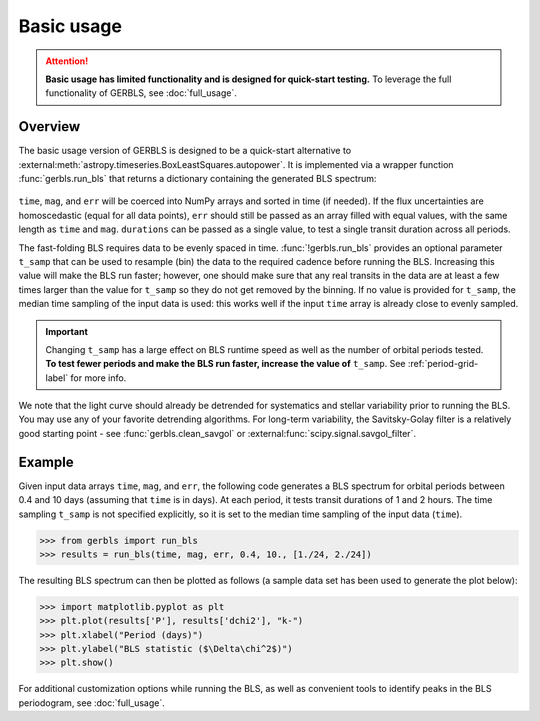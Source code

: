 Basic usage
===========

.. attention:: **Basic usage has limited functionality and is designed for quick-start testing.** To leverage the full functionality of GERBLS, see :doc:`full_usage`.

Overview
--------

.. _fastbls: examples/fastbls.ipynb
.. _GERBLS GitHub page: https://github.com/kment/GERBLS

The basic usage version of GERBLS is designed to be a quick-start alternative to :external:meth:`astropy.timeseries.BoxLeastSquares.autopower`. It is implemented via a wrapper function :func:`gerbls.run_bls` that returns a dictionary containing the generated BLS spectrum:

    .. autofunction:: gerbls.run_bls
        :no-index:

``time``, ``mag``, and ``err`` will be coerced into NumPy arrays and sorted in time (if needed). If the flux uncertainties are homoscedastic (equal for all data points), ``err`` should still be passed as an array filled with equal values, with the same length as ``time`` and ``mag``. ``durations`` can be passed as a single value, to test a single transit duration across all periods.

The fast-folding BLS requires data to be evenly spaced in time. :func:`!gerbls.run_bls` provides an optional parameter ``t_samp`` that can be used to resample (bin) the data to the required cadence before running the BLS. Increasing this value will make the BLS run faster; however, one should make sure that any real transits in the data are at least a few times larger than the value for ``t_samp`` so they do not get removed by the binning. If no value is provided for ``t_samp``, the median time sampling of the input data is used: this works well if the input ``time`` array is already close to evenly sampled.

.. important:: Changing ``t_samp`` has a large effect on BLS runtime speed as well as the number of orbital periods tested. **To test fewer periods and make the BLS run faster, increase the value of** ``t_samp``. See :ref:`period-grid-label` for more info.

We note that the light curve should already be detrended for systematics and stellar variability prior to running the BLS. You may use any of your favorite detrending algorithms. For long-term variability, the Savitsky-Golay filter is a relatively good starting point - see :func:`gerbls.clean_savgol` or :external:func:`scipy.signal.savgol_filter`.

Example
-------
Given input data arrays ``time``, ``mag``, and ``err``, the following code generates a BLS spectrum for orbital periods between 0.4 and 10 days (assuming that ``time`` is in days). At each period, it tests transit durations of 1 and 2 hours. The time sampling ``t_samp`` is not specified explicitly, so it is set to the median time sampling of the input data (``time``).

>>> from gerbls import run_bls
>>> results = run_bls(time, mag, err, 0.4, 10., [1./24, 2./24])

The resulting BLS spectrum can then be plotted as follows (a sample data set has been used to generate the plot below):

>>> import matplotlib.pyplot as plt
>>> plt.plot(results['P'], results['dchi2'], "k-")
>>> plt.xlabel("Period (days)")
>>> plt.ylabel("BLS statistic ($\Delta\chi^2$)")
>>> plt.show()

.. image:: images/bls_spectrum_example.png
    :align: center
    :alt: Example BLS spectrum

For additional customization options while running the BLS, as well as convenient tools to identify peaks in the BLS periodogram, see :doc:`full_usage`.